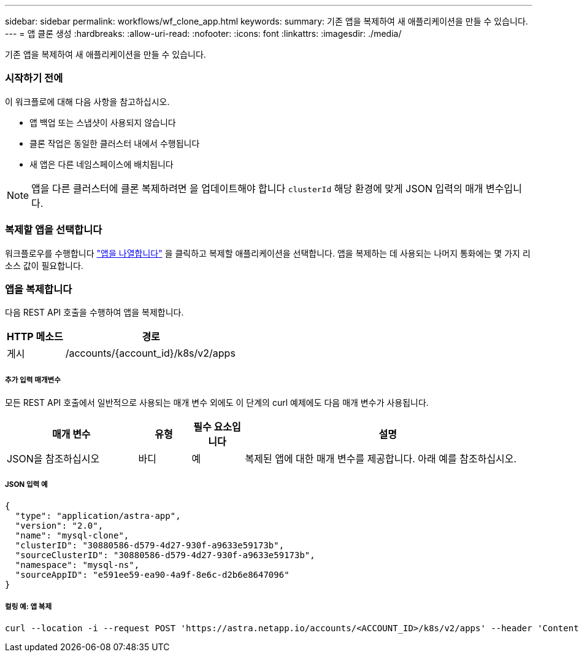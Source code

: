 ---
sidebar: sidebar 
permalink: workflows/wf_clone_app.html 
keywords:  
summary: 기존 앱을 복제하여 새 애플리케이션을 만들 수 있습니다. 
---
= 앱 클론 생성
:hardbreaks:
:allow-uri-read: 
:nofooter: 
:icons: font
:linkattrs: 
:imagesdir: ./media/


[role="lead"]
기존 앱을 복제하여 새 애플리케이션을 만들 수 있습니다.



=== 시작하기 전에

이 워크플로에 대해 다음 사항을 참고하십시오.

* 앱 백업 또는 스냅샷이 사용되지 않습니다
* 클론 작업은 동일한 클러스터 내에서 수행됩니다
* 새 앱은 다른 네임스페이스에 배치됩니다



NOTE: 앱을 다른 클러스터에 클론 복제하려면 을 업데이트해야 합니다 `clusterId` 해당 환경에 맞게 JSON 입력의 매개 변수입니다.



=== 복제할 앱을 선택합니다

워크플로우를 수행합니다 link:wf_list_man_apps.html["앱을 나열합니다"] 을 클릭하고 복제할 애플리케이션을 선택합니다. 앱을 복제하는 데 사용되는 나머지 통화에는 몇 가지 리소스 값이 필요합니다.



=== 앱을 복제합니다

다음 REST API 호출을 수행하여 앱을 복제합니다.

[cols="25,75"]
|===
| HTTP 메소드 | 경로 


| 게시 | /accounts/{account_id}/k8s/v2/apps 
|===


===== 추가 입력 매개변수

모든 REST API 호출에서 일반적으로 사용되는 매개 변수 외에도 이 단계의 curl 예제에도 다음 매개 변수가 사용됩니다.

[cols="25,10,10,55"]
|===
| 매개 변수 | 유형 | 필수 요소입니다 | 설명 


| JSON을 참조하십시오 | 바디 | 예 | 복제된 앱에 대한 매개 변수를 제공합니다. 아래 예를 참조하십시오. 
|===


===== JSON 입력 예

[source, json]
----
{
  "type": "application/astra-app",
  "version": "2.0",
  "name": "mysql-clone",
  "clusterID": "30880586-d579-4d27-930f-a9633e59173b",
  "sourceClusterID": "30880586-d579-4d27-930f-a9633e59173b",
  "namespace": "mysql-ns",
  "sourceAppID": "e591ee59-ea90-4a9f-8e6c-d2b6e8647096"
}
----


===== 컬링 예: 앱 복제

[source, curl]
----
curl --location -i --request POST 'https://astra.netapp.io/accounts/<ACCOUNT_ID>/k8s/v2/apps' --header 'Content-Type: application/astra-app+json' --header '*/*' --header 'Authorization: Bearer <API_TOKEN>' --data @JSONinput
----